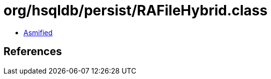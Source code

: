 = org/hsqldb/persist/RAFileHybrid.class

 - link:RAFileHybrid-asmified.java[Asmified]

== References

